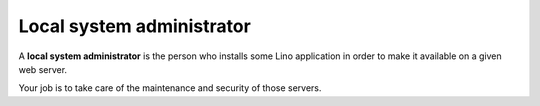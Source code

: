 Local system administrator
==========================

A **local system administrator** is the person who installs some Lino
application in order to make it available on a given web server.

Your job is to take care of the maintenance and security of those
servers.
